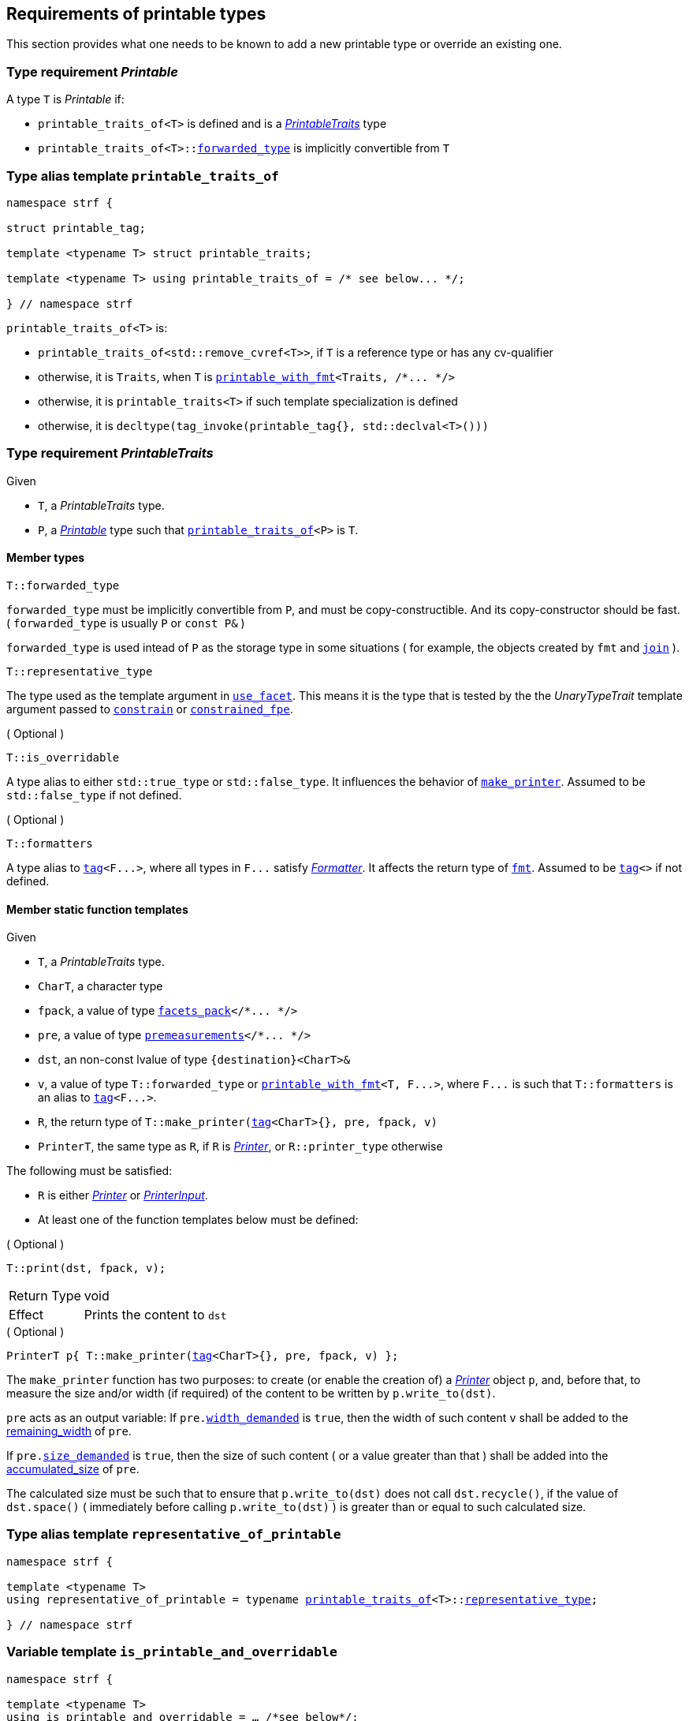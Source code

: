 ////
Copyright (C) (See commit logs on github.com/robhz786/strf)
Distributed under the Boost Software License, Version 1.0.
(See accompanying file LICENSE_1_0.txt or copy at
http://www.boost.org/LICENSE_1_0.txt)
////

:printer_type: <<printer_type,printer_type>>
:printable_traits:  <<printable_traits,printable_traits>>

:premeasurements: <<premeasurements, premeasurements>>
:facets_pack: <<facets_pack, facets_pack>>
:printable_with_fmt: <<printable_with_fmt, printable_with_fmt>>

:Printer:      <<Printer,Printer>>
:PrintableTraits: <<PrintableTraits,PrintableTraits>>
:Printable: <<Printable,Printable>>
:PrinterInput: <<PrinterInput,PrinterInput>>
:printable_traits_of: <<printable_traits_of,printable_traits_of>>
:printable_overrider_c: <<printable_overrider_c,printable_overrider_c>>
:make_default_printer: <<make_default_printer,make_default_printer>>
:make_printer: <<make_printer,make_printer>>
:representative_of_printable: <<representative_of_printable,representative_of_printable>>
:is_printable_and_overridable: <<is_printable_and_overridable,is_printable_and_overridable>>

:width_accumulator: <<width_accumulator,width_accumulator>>
:size_accumulator: <<size_accumulator,size_accumulator>>

:constrain: <<constrain,constrain>>
:constrained_fpe: <<constrained_fpe,constrained_fpe>>
:use_facet: <<use_facet,use_facet>>
:tag: <<tag,tag>>
:rank: <<rank,rank>>
:join: <<join,join>>

== Requirements of printable types

This section provides what one needs to be known to add a new printable type
or override an existing one.

[[Printable]]
=== Type requirement _Printable_

A type `T` is _Printable_ if:

* `printable_traits_of<T>` is defined and is a  _{PrintableTraits}_ type
* `printable_traits_of<T>::<<PrintableTraits_forwarded_type,forwarded_type>>` is implicitly convertible from `T`

[[printable_traits_of]]
=== Type alias template `printable_traits_of`

[source,cpp,subs=normal]
----
namespace strf {

struct printable_tag;

template <typename T> struct printable_traits;

template <typename T> using printable_traits_of = /{asterisk} see below\... {asterisk}/;

} // namespace strf
----

`printable_traits_of<T>` is:

*  `printable_traits_of<std::remove_cvref<T>>`, if `T` is a reference type or has any cv-qualifier
*  otherwise, it is `Traits`, when `T` is `{printable_with_fmt}<Traits, /{asterisk}\... {asterisk}/>`
*  otherwise, it is `printable_traits<T>` if such template specialization is defined
*  otherwise, it is `decltype(tag_invoke(printable_tag{}, std::declval<T>()))`

[[PrintableTraits]]
=== Type requirement _PrintableTraits_

Given

* `T`, a _PrintableTraits_ type.
* `P`, a _{Printable}_ type such that `{printable_traits_of}<P>` is `T`.

==== Member types
[[PrintableTraits_forwarded_type]]
====
[source,cpp]
----
T::forwarded_type
----
`forwarded_type` must be implicitly convertible from `P`,
and must be copy-constructible. And its copy-constructor should be fast.
( `forwarded_type` is usually `P` or `const P&` )

`forwarded_type` is used intead of `P` as the storage type in some
situations ( for example, the objects created by `fmt` and `{join}` ).
====

[[PrintableTraits_representative_type]]
====
[source,cpp]
----
T::representative_type
----
The type used as the template argument in `{use_facet}`.
This means it is the type that is tested by the
the __UnaryTypeTrait__ template argument passed to
`{constrain}` or `{constrained_fpe}`.
====

[[PrintableTraits_is_overridable]]
====
.( Optional )
[source,cpp]
----
T::is_overridable
----
A type alias to either `std::true_type` or `std::false_type`.
It influences the behavior of `{make_printer}`.
Assumed to be `std::false_type` if not defined.
====

[[PrintableTraits_formatters]]
====
.( Optional )
[source,cpp]
----
T::formatters
----
A type alias to `{tag}<F\...>`, where all types in `F\...` satisfy __<<Formatter,Formatter>>__.
It affects the return type of `<<fmt,fmt>>`.
Assumed to be `{tag}<>` if not defined.
====

[[PrintableTraits_functions]]
==== Member static function templates

Given

* `T`, a _PrintableTraits_ type.
* `CharT`, a character type
* `fpack`, a value of type `{facets_pack}</{asterisk}\... {asterisk}/>`
* `pre`, a value of type `{premeasurements}</{asterisk}\... {asterisk}/>`
* `dst`, an non-const lvalue of type `{destination}<CharT>&`
* `v`, a value of type `T::forwarded_type` or `{printable_with_fmt}<T, F\...>`,
   where `F\...` is such that `T::formatters` is an alias to `{tag}<F\...>`.
* `R`, the return type of `T::make_printer({tag}<CharT>{}, pre, fpack, v)`
* `PrinterT`, the same type as `R`, if `R` is _{Printer}_, or `R::printer_type` otherwise

The following must be satisfied:

* `R` is either _{Printer}_ or _{PrinterInput}_.
* At least one of the function templates below must be defined:

====
.( Optional )
[source,cpp,subs=normal]
----
T::print(dst, fpack, v);
----
[horizontal]
Return Type:: void
Effect:: Prints the content to `dst`
====

====
.( Optional )
[source,cpp,subs=normal]
----
PrinterT p{ T::make_printer({tag}<CharT>{}, pre, fpack, v) };
----
The `make_printer` function has two purposes: to create (or enable the creation of) a
__{Printer}__ object `p`, and, before that, to measure the size and/or width
(if required) of the content to be written by `p.write_to(dst)`.

`pre` acts as an output variable:
If `pre.<<premeasurements,width_demanded>>` is `true`, then the width of such content
`v` shall be added to the <<width_accumulator,remaining_width>> of `pre`.

If `pre.<<premeasurements,size_demanded>>` is `true`, then the size of such content
( or a value greater than that ) shall be added into the
<<size_accumulator,accumulated_size>> of `pre`.

The calculated size must be such that to ensure that
`p.write_to(dst)` does not call `dst.recycle()`,
if the value of `dst.space()` ( immediately before calling `p.write_to(dst)` )
is greater than or equal to such calculated size.
====

=== Type alias template `representative_of_printable` [[representative_of_printable]]

[source,cpp,subs=normal]
----
namespace strf {

template <typename T>
using representative_of_printable = typename {printable_traits_of}<T>::<<PrintableTraits_representative_type,representative_type>>;

} // namespace strf
----

=== Variable template `is_printable_and_overridable` [[is_printable_and_overridable]]

[source,cpp,subs=normal]
----
namespace strf {

template <typename T>
using is_printable_and_overridable = ... /{asterisk}see below{asterisk}/;

template <typename T>
constexpr bool is_printable_and_overridable_v = is_printable_and_overridable<T>::value;

} // namespace strf
----

`is_printable_and_overridable<T>` is an alias to
`{printable_traits_of}<T>::<<PrintableTraits_is_overridable,is_overridable>>`
if such type is defined, otherwise it is an alias to `std::false_type`.

=== Type alias template `forwarded_printable_type` [[forwarded_printable_type]]

[source,cpp,subs=normal]
----
namespace strf {

template <typename T>
using forwarded_printable_type = typename {printable_traits_of}<T>::<<PrintableTraits_forwarded_type,forwarded_type>>;

} // namespace strf
----

=== Type requirements _Printer_ [[Printer]]

Given

* `CharT`, a character type
* `X`, a _Printer_ type for type `CharT`
* `x`, a const lvalue of type `X`
* `dst`, an non-const lvalue of type `{destination}<CharT>`

The following expression must be well-formed:

[source,cpp,subs=normal]
----
x(dst);
----

=== Type requirements _PrinterInput_ [[PrinterInput]]

Given

* `CharT`, a character type
* `PreMeasurements`, an instance of the `{premeasurements}` class template
* `X`, a _PrinterInput_ type for types `CharT` and `PreMeasurements`
* `x`, a value of type `X`

====
[source,cpp,subs=normal]
----
X::char_type
----
A type alias to `CharT`.
====

====
[source,cpp,subs=normal]
----
X::premeasurements_type
----
A type alias to `PreMeasurements`.
====

====
[source,cpp,subs=normal]
----
X::printer_type
----
A __{Printer}__ type that is constructible from `X`
====

====
[source,cpp,subs=normal]
----
x.pre
----
A lvalue reference of type `PreMeasurements`.
====

=== Class template `usual_printer_input` [[usual_printer_input]]

`usual_printer_input` is a syntactic sugar to create `PrinterInput` types.

[source,cpp,subs=normal]
----
template < typename CharT, typename PreMeasurements
         , typename FPack, typename Arg, typename Printer>
struct usual_printer_input
{
    using char_type = CharT;
    using arg_type = Arg;
    using premeasurements_type = PreMeasurements;
    using fpack_type = FPack;
    using printer_type = Printer;

    premeasurements_type& pre;
    FPack facets;
    Arg arg;
};
----
////
Compile-time requirements::
* `PreMeasurements` is an instance of the `{premeasurements}` class template.
////

=== Function template `make_default_printer` [[make_default_printer]]

[source,cpp,subs=normal]
----
namespace strf {

template <typename CharT, typename Pre, typename FPack, typename Arg>
constexpr auto make_default_printer
    ( Pre& pre, const FPack& facets, const Arg& arg)
    noexcept(/{asterisk} see below\... {asterisk}/)
    \-> /{asterisk} see below\... {asterisk}/

} // namespace strf
----

The expression `make_default_printer<CharT>(pre, facets, arg)` is equivalent to
[source,cpp,subs=normal]
----
{printable_traits_of}<Arg>::<<PrintableTraits_functions,make_printer>>({tag}<CharT>{}, pre, facets, arg);
----

=== Facet category `printable_overrider_c` [[printable_overrider_c]]

A facet of this category must have a `make_printer` member function template
that satisfy the same syntax and semantics as of
`<<PrintableTraits_functions,__PrintableTraits__::make_printer>>`, except that
it doesn't need to static (though it must then be const ).

The purpose of this facet is to cause `strf::{make_printer}`
to forward the call to its `make_printer`, instead of the `make_printer`
defined in the __PrintableTraits__ ( which is the default ).
In order words, it enables the user to override the implementation
that prints a printable type.

A facet of this category should **aways** be <<constrain,constrained>> to the
printable type intended to be overriden.

[source,cpp,subs=normal]
----
namespace strf {

struct printable_overrider_c {
    static constexpr bool constrainable = true;

    constexpr static <<dont_override,dont_override>> get_default() noexcept {
        return {};
    }
};

} // namespace strf
----

==== Struct `dont_override` [[dont_override]]

`dont_override` is the default facet of `printable_overrider_c` category.

[source,cpp,subs=normal]
----
namespace strf {

struct dont_override {
    using category = printable_overrider_c;

    template <typename CharT, typename Pre, typename FPack, typename Arg>
    constexpr static auto make_printer
        ( {tag}<CharT>{}, Pre& pre, const FPack& facets, Arg&& arg )
        noexcept(noexcept({make_default_printer}<CharT>(pre, facets, arg)))
    {
        return {make_default_printer}<CharT>(pre, facets, arg);
    }
};

} // namespace strf
----

=== Function template `make_printer` [[make_printer]]

[source,cpp,subs=normal]
----
namespace strf {

template <typename CharT, typename Pre, typename FPack, typename Arg>
constexpr /{asterisk}\...{asterisk}/ make_printer(Pre* pre, const FPack& facets, const Arg& arg);

} // namespace strf
----

If `{printable_traits_of}<Arg>::<<PrintableTraits_is_overridable,is_overridable>>::value` is `true`,
`make_printer` returns
[source,cpp,subs=normal]
----
{use_facet}< {printable_overrider_c}, {representative_of_printable}<Arg> > (facets)
    .make_printer({tag}<CharT>{}, pre, facets, arg);
----

Otherwise, it returns

[source,cpp,subs=normal]
----
{printable_traits_of}<Arg>::make_printer({tag}<CharT>{}, pre, facets, arg)
----


=== Type alias template `printer_type` [[printer_type]]

[source,cpp,subs=normal]
----
namespace strf {

template <typename CharT, typename Pre, typename FPack, typename Arg>
using printer_input_type = decltype
    ( {make_printer}<CharT>
        ( std::declval<Pre*>()
        , std::declval<const FPack&>()
        , std::declval<Arg>() ) );

template <typename CharT, typename Pre, typename FPack, typename Arg>
using printer_type = typename printer_input_type<CharT, Pre, FPack, Arg>::printer_type;

} // namespace strf
----

=== Class template `premeasurements` [[premeasurements]]

[source,cpp,subs=normal]
----
namespace strf {

enum class width_presence: bool { no = false, yes = true };
enum class size_presence : bool { no = false, yes = true };

template <size_presence SizePresence, width_presence WidthPresence>
class premeasurements
    : public {size_accumulator}<static_cast<bool>(SizePresence)>
    , public {width_accumulator}<static_cast<bool>(WidthPresence)>
{
public:

    static constexpr bool size_demanded = static_cast<bool>(SizePresence);
    static constexpr bool width_demanded = static_cast<bool>(WidthPresence);
    static constexpr bool no_demands  = ! size_demanded && ! width_demanded;    
    static constexpr bool something_demanded = size_demanded || width_demanded;
    static constexpr bool size_and_width_demanded = size_demanded && width_demanded;

    constexpr premeasurements() noexcept = default;
    constexpr explicit premeasurements(<<width_t,width_t>> initial_width) noexcept;

    ~premeasurements() = default;
};

} // namespace strf
----
==== Constructors
====
[source,cpp,subs=normal]
----
constexpr premeasurements() noexcept;
----
[horizontal]
Effect:: Default-construct each of the base classes.
====
====
[source,cpp,subs=normal]
----
constexpr explicit premeasurements(<<width_t,width_t>> width_limit) noexcept;
----
Compile-time requirement:: `WidthPresence` is `width_presence::yes`, otherwise this constructor
does not participate in overload resolution.
Effect:: Initializes `{width_accumulator}` base
with `width_limit`.
====
[[size_accumulator]]
=== Class template `size_accumulator`
[source,cpp,subs=normal]
----
namespace strf {
template <bool Active>
class size_accumulator
{
public:
    explicit constexpr size_accumulator() noexcept;
    explicit constexpr size_accumulator(std::integral auto initial_size) noexcept;

    constexpr void add_size(std::integral auto s) noexcept;

    constexpr std::ptrdiff_t accumulated_ssize() const noexcept;
    constexpr std::size_t accumulated_usize() const noexcept;
};
} // namespace strf
----

==== Member functions
====
[source,cpp]
----
explicit constexpr size_accumulator() noexcept;
----
Postcondition:: `accumulated_ssize() == 0`
====
====
[source,cpp]
----
explicit constexpr size_accumulator(std::integral auto initial_size) noexcept;
----
Compile-time requirement:: `Active` is `true`, otherwise this constructor
does not participate in overload resolution.
Postcondition:: `accumulated_ssize() == initial_size >= 0 ? initial_size : 0`
====
[[size_accumulator_add_size]]
====
[source,cpp]
----
constexpr void add_size(std::integral auto s) noexcept;
----
Effects::
When `Active` is `false`::: None
When `Active` is `true` ::: The internally stored size value ( that is returned by `accumulated_ssize()` ) is incremented by the value `(s >= 0 ? s : 0)`.
====

[[size_accumulator_accumulated_usize]]
====
[source,cpp]
----
constexpr std::size_t accumulated_usize() const noexcept;
----
When `Active` is `false`::: `0`
When `Active` is `true` ::: The internally stored size value.
====

[[size_accumulator_accumulated_ssize]]
====
[source,cpp]
----
constexpr std::ptrdiff_t accumulated_ssize() const noexcept;
----
Return value:: `static_cast<std::ptrdiff_t>(accumulated_usize())`
====


[[width_accumulator]]
=== Class template `width_accumulator`

[source,cpp,subs=normal]
----
namespace strf {
template <bool Active>
class width_accumulator
{
public:
    constexpr width_accumulator() noexcept;

    constexpr explicit width_accumulator(<<width_t,width_t>> width_limit) noexcept;

    constexpr void add_width(<<width_t,width_t>>) noexcept;

    constexpr void checked_add_width(<<width_t,width_t>>) noexcept;

    constexpr <<width_t,width_t>> accumlated_width() const noexcept;

    constexpr <<width_t,width_t>> remaining_width() const noexcept;

    constexpr bool has_remaining_width() const noexcept;

    constexpr bool remaining_width_greater_than(width_t w) const noexcept

    constexpr saturate_width(width_t w) noexcept;

private:
    width_t limit_ = width_max; // exposition-only
    width_t width_ = 0;         // exposition-only
}
} // namespace strf
----

==== Member functions


====
[source,cpp,subs=normal]
----
constexpr explicit width_accumulator(<<width_t,width_t>> width_limit) noexcept;
----
Compile-time requiment:: `Active` is `true`, otherwise this constructor
does not participate in overload resolution.
Postcondition:: `remaining_width() == width_limit > 0 ? width_limit : 0`
====


====
[source,cpp]
----
constexpr width_accumulator() noexcept;
----
Postcondition:: `remaining_width() == (Active ? <<width_t,width_max>> : 0)`
====

====
[source,cpp,subs=normal]
----
constexpr void  checked_add_width(<<width_t,width_t>> w) noexcept;
----
Effect::
None if `Active` is `false`, otherwise does
+
[source,cpp]
----
if (w > 0 && width_ < limit_) {
    width_ = ( w >= limit_ - width_
             ? limit_
             : width_ + w );
}
----

====

====
[source,cpp,subs=normal]
----
constexpr void add_width(<<width_t,width_t>> w) noexcept;
----
Effect::
None if `Active` is `false`, otherwise does `width_ += w`
====


====
[source,cpp,subs=normal]
----
constexpr width_t accumulated_width() noexcept;
----
Return value:: `Active ? (width_ <= limit_ ? width_ : limit_) : 0`
====

====
[source,cpp,subs=normal]
----
constexpr width_t remaining_width() noexcept;
----
Return value:: `Active ? (width_ < limit_ ? limit_ - width_ : 0) : 0`
====

====
[source,cpp,subs=normal]
----
constexpr bool has_remaining_width() noexcept;
----
Return value:: `Active && width_ < limit_`
====

====
[source,cpp,subs=normal]
----
constexpr bool remaining_width_greater_than(strf::width_t w) const noexcept
----
Return value:: `Active && width_ + w < limit_`
====


====
[source,cpp,subs=normal]
----
constexpr saturate_width(width_t w) noexcept;
----
Effect: None if `Active` is `false`, otherwise do `width_ = limit_`
Postcondition:: `remaining_width() == 0` 
====


=== Function template `measure` [[measure]]

[source,cpp,subs=normal]
----
template < typename CharT
         , <<premeasurements,size_presence>> SizePresence
         , <<premeasurements,width_presence>> WidthPresence
         , typename\... FPE
         , typename\... Args >
void measure
    ( {premeasurements}<SizePresence, WidthPresence>* pp
    , const {facets_pack}<FPE\...>& facets
    , const Args&\... args );
----

Calculates the size and/or width of the result of printing the arguments `args\...`

Compile-time requirements::
* All types in `Args\...` are __{Printable}__
* All types in `FPE\...` are __<<FacetsPackElement,FacetsPackElement>>__
  ( since this is a requirement of `{facets_pack}` ).

Effects::
* When `SizePresence` is `size_presence::yes`, for each argument `arg` in `args\...`
  instantiates the correponding _{Printer}_ type with `pp`, `facets`, and `arg`.
  This translates into the following
  https://en.cppreference.com/w/cpp/language/fold[fold expression]:
+
[source,cpp,subs=normal]
----
(\..., {printer_type}< CharT
                  , {premeasurements}<SizePresence, WidthPresence>
                  , facets_pack<FPE\...>
                  , Args >  {{make_printer}<CharT>(pp, facets, args)} );
----
* When `SizePresence` is `size_presence::no` and `WidthPresence` is `width_presence::yes`,
  for each argument `arg` in `args\...` instantiates the correponding _{Printer}_
  type with `pp`, `facets`, and `arg` ( again, using `{printer_type}`  and
  `{make_printer}` ), while `pp-><<width_accumulator,remaining_width>>() > 0`
  is `true`.
  This implies that not necessarily all argument in `arg\...` are used.
* When `SizePresence` is `size_presence::no` and `WidthPresence` is `width_presence::no`,
  does nothing


